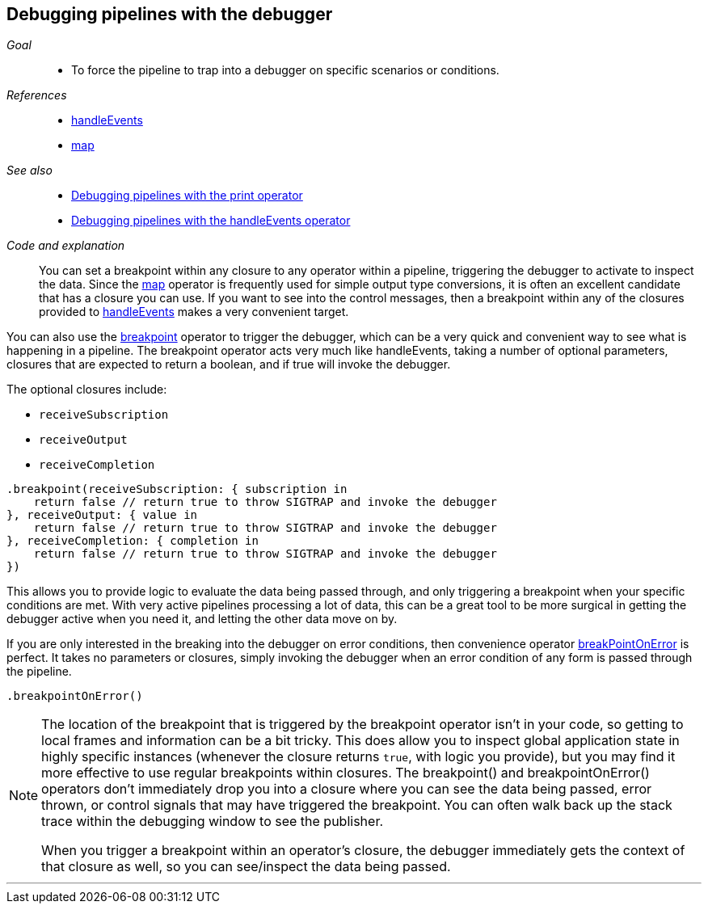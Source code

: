 [#patterns-debugging-breakpoint]
== Debugging pipelines with the debugger

__Goal__::

* To force the pipeline to trap into a debugger on specific scenarios or conditions.

__References__::

* <<reference#reference-handleevents,handleEvents>>
* <<reference#reference-map,map>>

__See also__::

* <<patterns#patterns-debugging-print,Debugging pipelines with the print operator>>
* <<patterns#patterns-debugging-handleevents,Debugging pipelines with the handleEvents operator>>

__Code and explanation__::

You can set a breakpoint within any closure to any operator within a pipeline, triggering the debugger to activate to inspect the data.
Since the <<reference#reference-map,map>> operator is frequently used for simple output type conversions, it is often an excellent candidate that has a closure you can use.
If you want to see into the control messages, then a breakpoint within any of the closures provided to <<reference#reference-handleevents,handleEvents>> makes a very convenient target.

You can also use the <<reference#reference-breakpoint,breakpoint>> operator to trigger the debugger, which can be a very quick and convenient way to see what is happening in a pipeline.
The breakpoint operator acts very much like handleEvents, taking a number of optional parameters, closures that are expected to return a boolean, and if true will invoke the debugger.

The optional closures include:

* `receiveSubscription`
* `receiveOutput`
* `receiveCompletion`

[source, swift]
----
.breakpoint(receiveSubscription: { subscription in
    return false // return true to throw SIGTRAP and invoke the debugger
}, receiveOutput: { value in
    return false // return true to throw SIGTRAP and invoke the debugger
}, receiveCompletion: { completion in
    return false // return true to throw SIGTRAP and invoke the debugger
})
----

This allows you to provide logic to evaluate the data being passed through, and only triggering a breakpoint when your specific conditions are met.
With very active pipelines processing a lot of data, this can be a great tool to be more surgical in getting the debugger active when you need it, and letting the other data move on by.

If you are only interested in the breaking into the debugger on error conditions, then convenience operator <<reference#reference-breakpointonerror,breakPointOnError>> is perfect.
It takes no parameters or closures, simply invoking the debugger when an error condition of any form is passed through the pipeline.

[source, swift]
----
.breakpointOnError()
----


[NOTE]
====
The location of the breakpoint that is triggered by the breakpoint operator isn't in your code, so getting to local frames and information can be a bit tricky.
This does allow you to inspect global application state in highly specific instances (whenever the closure returns `true`, with logic you provide), but you may find it more effective to use regular breakpoints within closures.
The breakpoint() and breakpointOnError() operators don't immediately drop you into a closure where you can see the data being passed, error thrown, or control signals that may have triggered the breakpoint.
You can often walk back up the stack trace within the debugging window to see the publisher.

When you trigger a breakpoint within an operator's closure, the debugger immediately gets the context of that closure as well, so you can see/inspect the data being passed.
====

// force a page break - in HTML rendering is just a <HR>
<<<
'''
